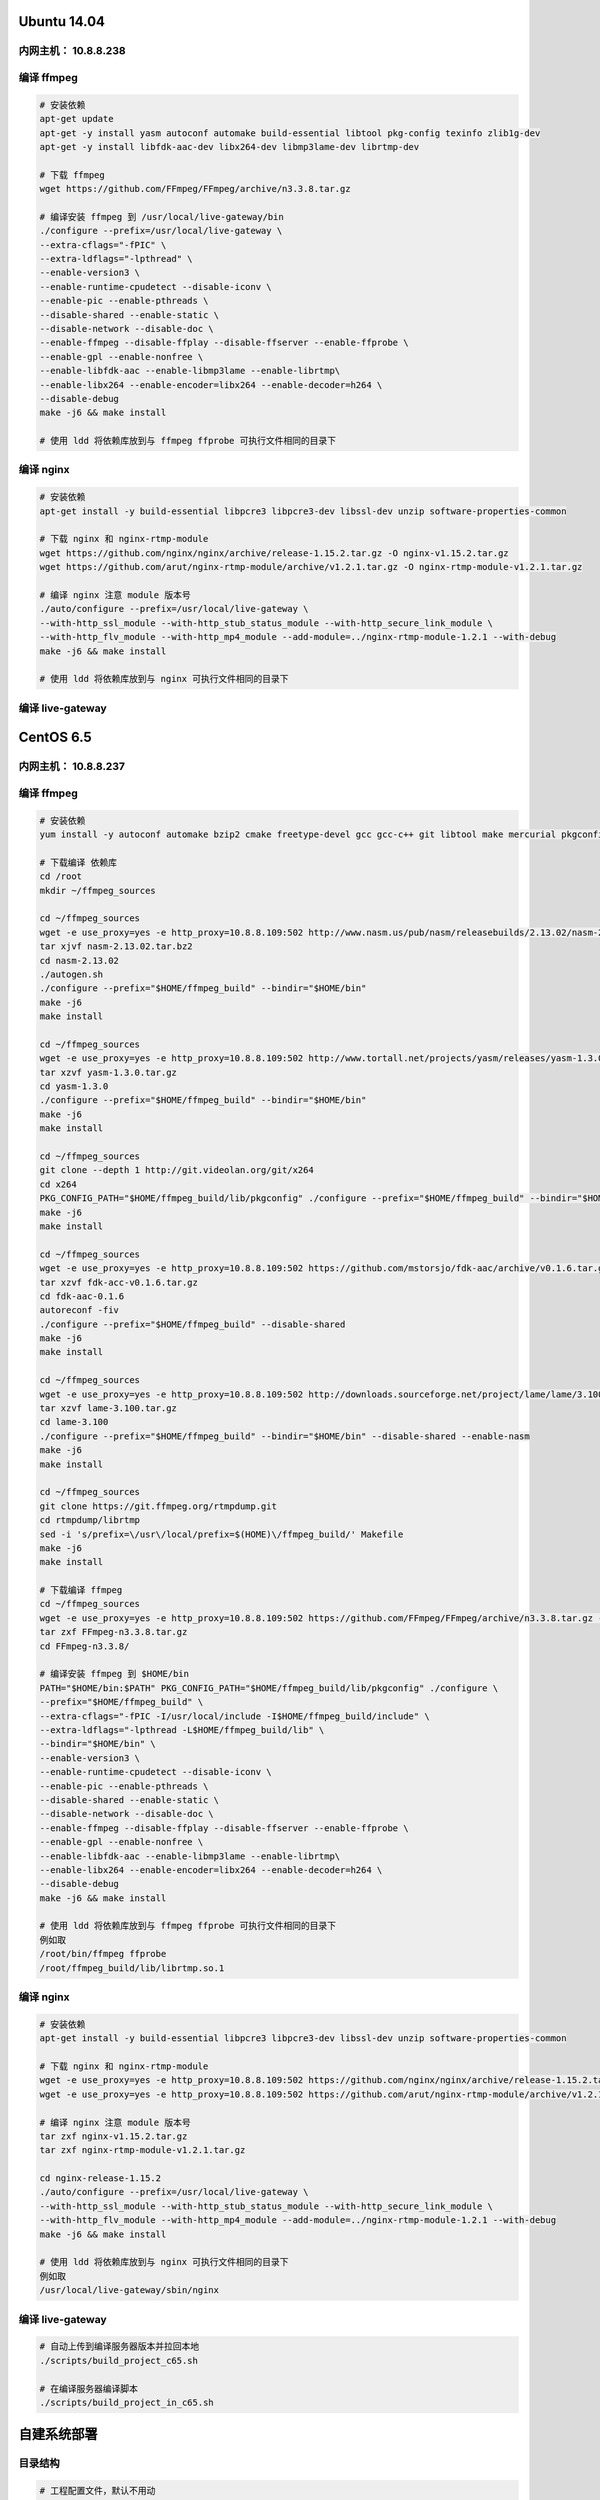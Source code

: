 Ubuntu 14.04
============

内网主机： 10.8.8.238
---------------------

编译 ffmpeg
-----------

.. code:: bash

    # 安装依赖
    apt-get update
    apt-get -y install yasm autoconf automake build-essential libtool pkg-config texinfo zlib1g-dev
    apt-get -y install libfdk-aac-dev libx264-dev libmp3lame-dev librtmp-dev

    # 下载 ffmpeg
    wget https://github.com/FFmpeg/FFmpeg/archive/n3.3.8.tar.gz

    # 编译安装 ffmpeg 到 /usr/local/live-gateway/bin
    ./configure --prefix=/usr/local/live-gateway \
    --extra-cflags="-fPIC" \
    --extra-ldflags="-lpthread" \
    --enable-version3 \
    --enable-runtime-cpudetect --disable-iconv \
    --enable-pic --enable-pthreads \
    --disable-shared --enable-static \
    --disable-network --disable-doc \
    --enable-ffmpeg --disable-ffplay --disable-ffserver --enable-ffprobe \
    --enable-gpl --enable-nonfree \
    --enable-libfdk-aac --enable-libmp3lame --enable-librtmp\
    --enable-libx264 --enable-encoder=libx264 --enable-decoder=h264 \
    --disable-debug
    make -j6 && make install

    # 使用 ldd 将依赖库放到与 ffmpeg ffprobe 可执行文件相同的目录下


编译 nginx
----------

.. code:: bash

    # 安装依赖
    apt-get install -y build-essential libpcre3 libpcre3-dev libssl-dev unzip software-properties-common

    # 下载 nginx 和 nginx-rtmp-module
    wget https://github.com/nginx/nginx/archive/release-1.15.2.tar.gz -O nginx-v1.15.2.tar.gz
    wget https://github.com/arut/nginx-rtmp-module/archive/v1.2.1.tar.gz -O nginx-rtmp-module-v1.2.1.tar.gz

    # 编译 nginx 注意 module 版本号
    ./auto/configure --prefix=/usr/local/live-gateway \
    --with-http_ssl_module --with-http_stub_status_module --with-http_secure_link_module \
    --with-http_flv_module --with-http_mp4_module --add-module=../nginx-rtmp-module-1.2.1 --with-debug
    make -j6 && make install

    # 使用 ldd 将依赖库放到与 nginx 可执行文件相同的目录下


编译 live-gateway
-----------------


CentOS 6.5
==========

内网主机： 10.8.8.237
---------------------

编译 ffmpeg
-----------

.. code:: bash

    # 安装依赖
    yum install -y autoconf automake bzip2 cmake freetype-devel gcc gcc-c++ git libtool make mercurial pkgconfig zlib-devel

    # 下载编译 依赖库
    cd /root
    mkdir ~/ffmpeg_sources

    cd ~/ffmpeg_sources
    wget -e use_proxy=yes -e http_proxy=10.8.8.109:502 http://www.nasm.us/pub/nasm/releasebuilds/2.13.02/nasm-2.13.02.tar.bz2
    tar xjvf nasm-2.13.02.tar.bz2
    cd nasm-2.13.02
    ./autogen.sh
    ./configure --prefix="$HOME/ffmpeg_build" --bindir="$HOME/bin"
    make -j6
    make install

    cd ~/ffmpeg_sources
    wget -e use_proxy=yes -e http_proxy=10.8.8.109:502 http://www.tortall.net/projects/yasm/releases/yasm-1.3.0.tar.gz
    tar xzvf yasm-1.3.0.tar.gz
    cd yasm-1.3.0
    ./configure --prefix="$HOME/ffmpeg_build" --bindir="$HOME/bin"
    make -j6
    make install

    cd ~/ffmpeg_sources
    git clone --depth 1 http://git.videolan.org/git/x264
    cd x264
    PKG_CONFIG_PATH="$HOME/ffmpeg_build/lib/pkgconfig" ./configure --prefix="$HOME/ffmpeg_build" --bindir="$HOME/bin" --enable-static
    make -j6
    make install

    cd ~/ffmpeg_sources
    wget -e use_proxy=yes -e http_proxy=10.8.8.109:502 https://github.com/mstorsjo/fdk-aac/archive/v0.1.6.tar.gz -O fdk-acc-v0.1.6.tar.gz
    tar xzvf fdk-acc-v0.1.6.tar.gz
    cd fdk-aac-0.1.6
    autoreconf -fiv
    ./configure --prefix="$HOME/ffmpeg_build" --disable-shared
    make -j6
    make install

    cd ~/ffmpeg_sources
    wget -e use_proxy=yes -e http_proxy=10.8.8.109:502 http://downloads.sourceforge.net/project/lame/lame/3.100/lame-3.100.tar.gz
    tar xzvf lame-3.100.tar.gz
    cd lame-3.100
    ./configure --prefix="$HOME/ffmpeg_build" --bindir="$HOME/bin" --disable-shared --enable-nasm
    make -j6
    make install

    cd ~/ffmpeg_sources
    git clone https://git.ffmpeg.org/rtmpdump.git
    cd rtmpdump/librtmp
    sed -i 's/prefix=\/usr\/local/prefix=$(HOME)\/ffmpeg_build/' Makefile
    make -j6
    make install

    # 下载编译 ffmpeg
    cd ~/ffmpeg_sources
    wget -e use_proxy=yes -e http_proxy=10.8.8.109:502 https://github.com/FFmpeg/FFmpeg/archive/n3.3.8.tar.gz -O FFmpeg-n3.3.8.tar.gz
    tar zxf FFmpeg-n3.3.8.tar.gz
    cd FFmpeg-n3.3.8/

    # 编译安装 ffmpeg 到 $HOME/bin
    PATH="$HOME/bin:$PATH" PKG_CONFIG_PATH="$HOME/ffmpeg_build/lib/pkgconfig" ./configure \
    --prefix="$HOME/ffmpeg_build" \
    --extra-cflags="-fPIC -I/usr/local/include -I$HOME/ffmpeg_build/include" \
    --extra-ldflags="-lpthread -L$HOME/ffmpeg_build/lib" \
    --bindir="$HOME/bin" \
    --enable-version3 \
    --enable-runtime-cpudetect --disable-iconv \
    --enable-pic --enable-pthreads \
    --disable-shared --enable-static \
    --disable-network --disable-doc \
    --enable-ffmpeg --disable-ffplay --disable-ffserver --enable-ffprobe \
    --enable-gpl --enable-nonfree \
    --enable-libfdk-aac --enable-libmp3lame --enable-librtmp\
    --enable-libx264 --enable-encoder=libx264 --enable-decoder=h264 \
    --disable-debug
    make -j6 && make install

    # 使用 ldd 将依赖库放到与 ffmpeg ffprobe 可执行文件相同的目录下
    例如取
    /root/bin/ffmpeg ffprobe
    /root/ffmpeg_build/lib/librtmp.so.1

编译 nginx
----------

.. code:: bash

    # 安装依赖
    apt-get install -y build-essential libpcre3 libpcre3-dev libssl-dev unzip software-properties-common

    # 下载 nginx 和 nginx-rtmp-module
    wget -e use_proxy=yes -e http_proxy=10.8.8.109:502 https://github.com/nginx/nginx/archive/release-1.15.2.tar.gz -O nginx-v1.15.2.tar.gz
    wget -e use_proxy=yes -e http_proxy=10.8.8.109:502 https://github.com/arut/nginx-rtmp-module/archive/v1.2.1.tar.gz -O nginx-rtmp-module-v1.2.1.tar.gz

    # 编译 nginx 注意 module 版本号
    tar zxf nginx-v1.15.2.tar.gz
    tar zxf nginx-rtmp-module-v1.2.1.tar.gz

    cd nginx-release-1.15.2
    ./auto/configure --prefix=/usr/local/live-gateway \
    --with-http_ssl_module --with-http_stub_status_module --with-http_secure_link_module \
    --with-http_flv_module --with-http_mp4_module --add-module=../nginx-rtmp-module-1.2.1 --with-debug
    make -j6 && make install

    # 使用 ldd 将依赖库放到与 nginx 可执行文件相同的目录下
    例如取
    /usr/local/live-gateway/sbin/nginx


编译 live-gateway
-----------------

.. code:: bash

    # 自动上传到编译服务器版本并拉回本地
    ./scripts/build_project_c65.sh

    # 在编译服务器编译脚本
    ./scripts/build_project_in_c65.sh


自建系统部署
============

目录结构
--------

.. code:: bash

    # 工程配置文件，默认不用动
    /opt/cloudroom/var/lib/crproj/LiveGateway/config.conf

    # 录制文件临时目录
    /opt/cloudroom/var/LiveGateway/nginx/record/$频道号/$录制文件ID/$录制文件内容(未修复)

    # 录制文件最终存放目录
    /opt/cloudroom/var/LiveGateway/nginx/vod/$会议号/$录制文件ID/$录制文件内容(已修复)

    # 上传文件的目录
    /opt/cloudroom/var/LiveGateway/nginx/upload/

    # 日志文件目录，包含 live-gateway 及其守护进程以及 nginx 的日志
    /opt/cloudroom/logs/LiveGateway/

    # 程序主目录，包含 live-gateway-ice live-gateway nginx ffmpeg
    /opt/cloudroom/distrib/LiveGateway/


端口占用
--------

.. code:: bash

    # 默认本地端口占用
    # 8511: RTMP 推拉流端口
    # 8512: HLS 直播和点播端口
    # 8513: 对外 HTTP 服务接口，如提供 java 端增删服务的请求
    # 8514: 对内 HTTP 服务接口，如与 nginx rtmp


清理命令
--------

.. code:: bash

    # 不要直接发送 kill -9 指令，会导致该项目 nginx 组件变为僵尸进程
    kill -TERM $(ps -ef | grep '/distrib/LiveGateway/' | grep -v grep | grep -v vim | awk '{print $2}'

首次部署
--------

准备环境
++++++++

.. code:: bash

    # 上传编译好的文件到自建系统，注意此命令会重启目标自建系统上的 LiveGateway 网关
    ./scripts/upload_project_c65.sh 10.8.8.248

    # 首次安装时要配置下文件，后续除非升级时需要检查，否则不用
    cp /opt/cloudroom/var/lib/crproj/LiveGateway/env-zj-template /opt/cloudroom/var/lib/crproj/LiveGateway/config.conf

配置 Ice
++++++++

将下面的 xml 内容拷贝成 LiveGateway.xml 文件，然后使用 ice grid admin 工具上传至自建系统即可

.. code:: xml

    <?xml version="1.0" encoding="UTF-8" ?>
    <!-- This file was written by IceGrid Admin -->
    <icegrid>
       <application name="LiveGateway">
          <server-template id="IcePatch2">
             <parameter name="instance-name" default="${application}.IcePatch2"/>
             <parameter name="endpoints" default="default"/>
             <parameter name="directory"/>
             <server id="${instance-name}" activation="on-demand" application-distrib="false" exe="icepatch2server">
                <properties>
                   <property name="IcePatch2.InstanceName" value="${instance-name}"/>
                   <property name="IcePatch2.Directory" value="${directory}"/>
                </properties>
                <adapter name="IcePatch2" endpoints="${endpoints}" id="${server}.IcePatch2">
                   <object identity="${instance-name}/server" type="::IcePatch2::FileServer"/>
                </adapter>
                <adapter name="IcePatch2.Admin" endpoints="default" id="${server}.IcePatch2.Admin"/>
             </server>
          </server-template>
          <server-template id="TplLiveGateway">
             <parameter name="serverNo"/>
             <parameter name="moduleName" default="LiveGateway"/>
             <parameter name="categoryName" default="LiveGateway"/>
             <parameter name="privateConfig" default=""/>
             <parameter name="globalConfig" default=""/>
             <parameter name="user" default="crproj"/>
             <parameter name="workingDir" default="/opt/cloudroom/distrib/LiveGateway/live-gateway-ice/"/>
             <parameter name="exePath" default="/opt/cloudroom/distrib/LiveGateway/live-gateway-ice/live-gateway-ice"/>
             <parameter name="mainPy" default="/opt/cloudroom/var/lib/crproj/LiveGateway/config.conf"/>
             <server id="s${serverNo}-${categoryName}" activation="always" exe="${exePath}" pwd="${workingDir}">
                <option>${mainPy}</option>
                <env>LD_LIBRARY_PATH=${workingDir}lib;$LD_LIBRARY_PATH</env>
                <properties>
                   <property name="AdapterIdentity" value="${categoryName}Adapter"/>
                   <property name="Ice.Override.ConnectTimeout" value="60000"/>
                   <property name="Ice.Override.Timeout" value="60000"/>
                   <property name="Ice.Warn.Connections" value="2048"/>
                   <property name="Ice.ThreadPool.Server.Size" value="1"/>
                   <property name="Ice.ThreadPool.Server.SizeMax" value="1024"/>
                   <property name="Ice.ThreadPool.Server.SizeWarn" value="800"/>
                   <property name="Ice.ThreadPool.Client.Size" value="1"/>
                   <property name="Ice.ThreadPool.Client.SizeMax" value="1024"/>
                   <property name="Ice.ThreadPool.Client.SizeWarn" value="800"/>
                   <property name="IceGridAdmin.Password" value="bar"/>
                   <property name="Ice.Default.EndpointSelection" value="Ordered"/>
                   <property name="IceGridAdmin.Username" value="fsboss"/>
                   <property name="IceGridAdmin.Password" value="123456"/>
                   <property name="Logger.Path" value="/tmp/LiveGateway.log"/>
                   <property name="Logger.Level" value="10"/>
                   <property name="PGDB.Host" value="database-master.cloudroom.com"/>
                   <property name="PGDB.Port" value="5432"/>
                   <property name="PGDB.User" value="postgres"/>
                   <property name="PGDB.Password" value="111111"/>
                   <property name="PGDB.Database" value="conference"/>
                   <property name="PGDB.Debug" value=""/>
                   <property name="Logger.Format" value="%(asctime)s %(threadName)s(%(thread)d)    %(name)s(%(levelname)s)    [%(funcName)s]: %(message)s"/>
                </properties>
                <distrib icepatch="${application}.IcePatch2/server"/>
                <adapter name="${categoryName}Adapter" endpoints="default -p 1120" id="${server}.${categoryName}Adapter">
                   <object identity="s${serverNo}/${categoryName}" type="::${moduleName}::${categoryName}" property="Identity"/>
                </adapter>
             </server>
          </server-template>
          <properties id="TraceProp">
             <property name="Ice.Trace.GC" value="2"/>
             <property name="Ice.Trace.Retry" value="2"/>
             <property name="Ice.Trace.Slicing" value="1"/>
             <property name="Ice.Trace.Locator" value="2"/>
             <property name="Ice.Trace.Network" value="3"/>
             <property name="Ice.Trace.Protocol" value="1"/>
             <property name="Ice.Trace.ThreadPool" value="1"/>
          </properties>
          <node name="node-CRServ8888">
             <server-instance template="TplLiveGateway" serverNo="8888"/>
          </node>
       </application>
    </icegrid>

